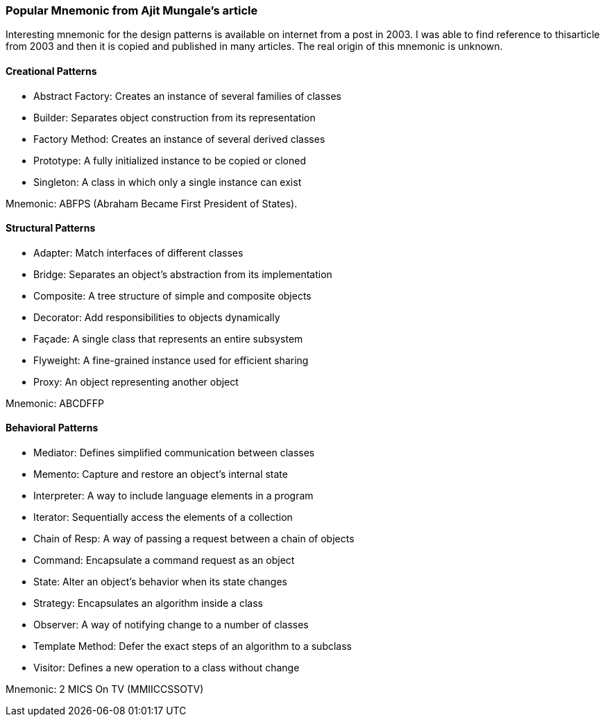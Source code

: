 === Popular Mnemonic from Ajit Mungale's article

Interesting mnemonic for the design patterns is available on internet from a post in 2003.  I was able to find reference to thisarticle from 2003 and then it is copied and published in many articles.  The real origin of this mnemonic is unknown.

==== Creational Patterns

* Abstract Factory: Creates an instance of several families of classes
* Builder: Separates object construction from its representation
* Factory Method: Creates an instance of several derived classes
* Prototype: A fully initialized instance to be copied or cloned
* Singleton: A class in which only a single instance can exist

Mnemonic: ABFPS (Abraham Became First President of States). (((Mnemonic, ABFPS)))

==== Structural Patterns

* Adapter: Match interfaces of different classes
* Bridge: Separates an object’s abstraction from its implementation
* Composite: A tree structure of simple and composite objects
* Decorator: Add responsibilities to objects dynamically
* Façade: A single class that represents an entire subsystem
* Flyweight: A fine-grained instance used for efficient sharing
* Proxy: An object representing another object

Mnemonic: ABCDFFP (((Mnemonic, ABCDFFP)))

==== Behavioral Patterns

* Mediator: Defines simplified communication between classes
* Memento: Capture and restore an object's internal state
* Interpreter: A way to include language elements in a program
* Iterator: Sequentially access the elements of a collection
* Chain of Resp: A way of passing a request between a chain of objects
* Command: Encapsulate a command request as an object
* State: Alter an object's behavior when its state changes
* Strategy: Encapsulates an algorithm inside a class
* Observer: A way of notifying change to a number of classes
* Template Method: Defer the exact steps of an algorithm to a subclass
* Visitor: Defines a new operation to a class without change

Mnemonic: 2 MICS On TV (MMIICCSSOTV) (((Mnemonic, MMIICCSSOTV)))
